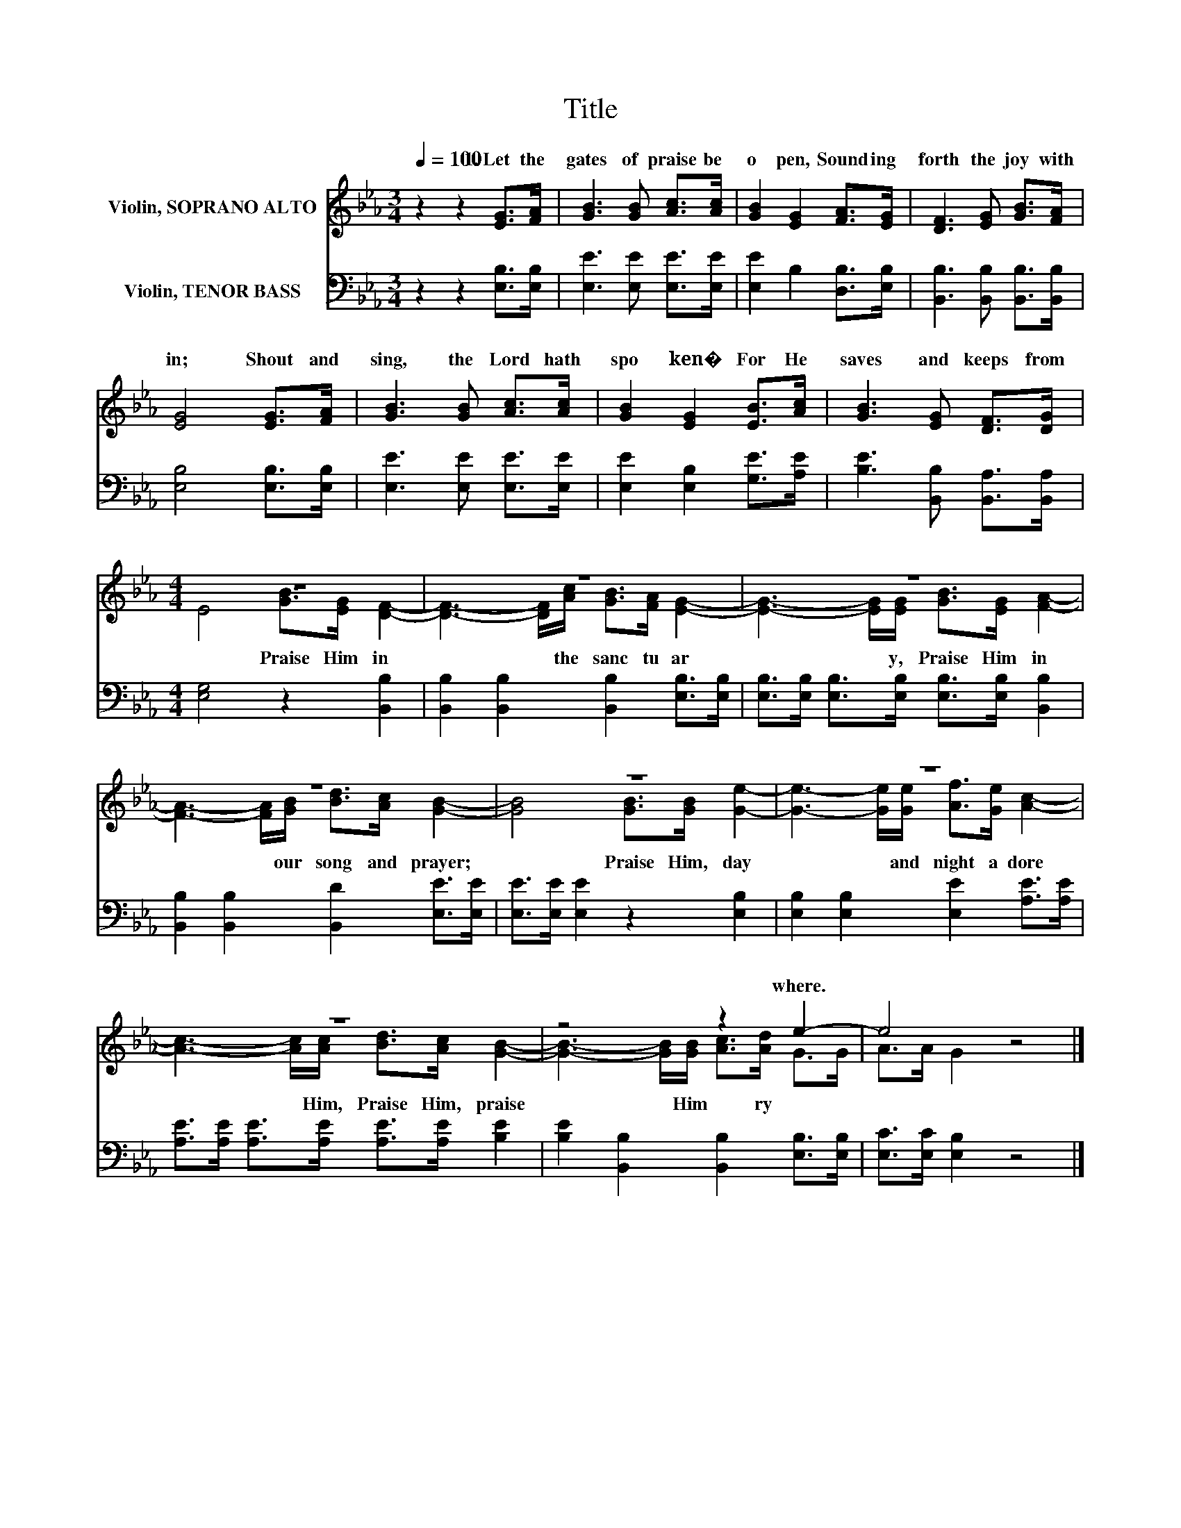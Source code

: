X:1
T:Title
%%score ( 1 2 ) 3
L:1/8
Q:1/4=100
M:3/4
K:Eb
V:1 treble nm="Violin, SOPRANO ALTO"
V:2 treble 
V:3 bass nm="Violin, TENOR BASS"
V:1
 z2 z2 [EG]>[FA] | [GB]3 [GB] [Ac]>[Ac] | [GB]2 [EG]2 [FA]>[EG] | [DF]3 [EG] [GB]>[FA] | %4
w: 1.~Let~ the~|gates~ of~ praise~ be~|o pen,~ Sound ing~|forth~ the~ joy~ with|
 [EG]4 [EG]>[FA] | [GB]3 [GB] [Ac]>[Ac] | [GB]2 [EG]2 [EB]>[Ac] | [GB]3 [EG] [DF]>[DG] | %8
w: in;~ Shout~ and~|sing,~ the~ Lord~ hath~|spo ken�~ For~ He~|saves~ and~ keeps~ from~|
[M:4/4] z8 | z8 | z8 | z8 | z8 | z8 | z8 | z4 z2 e2- | e4 z4 |] %17
w: |||||||where.~||
V:2
 x6 | x6 | x6 | x6 | x6 | x6 | x6 | x6 |[M:4/4] E4 [GB]>[EG] [DF]2- | %9
w: ||||||||* Praise~ Him~ in~|
 [DF]3- [DF]/[Ac]/ [GB]>[FA] [EG]2- | [EG]3- [EG]/[EG]/ [GB]>[EG] [FA]2- | %11
w: * * the~ sanc tu ar|* * y,~ Praise~ Him~ in~|
 [FA]3- [FA]/[GB]/ [Bd]>[Ac] [GB]2- | [GB]4 [GB]>[GB] [Ge]2- | [Ge]3- [Ge]/[Ge]/ [Af]>[Ge] [Ac]2- | %14
w: * * our~ song~ and~ prayer;~|* Praise~ Him,~ day~|* * and~ night~ a dore~|
 [Ac]3- [Ac]/[Ac]/ [Bd]>[Ac] [GB]2- | [GB]3- [GB]/[GB]/ [Ac]>[Ad] G>G | A>A G2 z4 |] %17
w: * * Him,~ Praise~ Him,~ praise~|* * Him~ * ry * *||
V:3
 z2 z2 [E,B,]>[E,B,] | [E,E]3 [E,E] [E,E]>[E,E] | [E,E]2 B,2 [D,B,]>[E,B,] | %3
 [B,,B,]3 [B,,B,] [B,,B,]>[B,,B,] | [E,B,]4 [E,B,]>[E,B,] | [E,E]3 [E,E] [E,E]>[E,E] | %6
 [E,E]2 [E,B,]2 [G,E]>[A,E] | [B,E]3 [B,,B,] [B,,A,]>[B,,A,] |[M:4/4] [E,G,]4 z2 [B,,B,]2 | %9
 [B,,B,]2 [B,,B,]2 [B,,B,]2 [E,B,]>[E,B,] | [E,B,]>[E,B,] [E,B,]>[E,B,] [E,B,]>[E,B,] [B,,B,]2 | %11
 [B,,B,]2 [B,,B,]2 [B,,D]2 [E,E]>[E,E] | [E,E]>[E,E] [E,E]2 z2 [E,B,]2 | %13
 [E,B,]2 [E,B,]2 [E,E]2 [A,E]>[A,E] | [A,E]>[A,E] [A,E]>[A,E] [A,E]>[A,E] [B,E]2 | %15
 [B,E]2 [B,,B,]2 [B,,B,]2 [E,B,]>[E,B,] | [E,C]>[E,C] [E,B,]2 z4 |] %17


